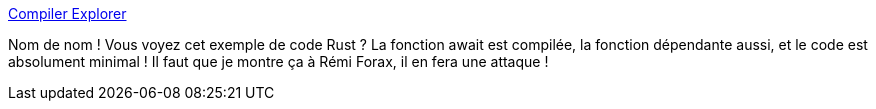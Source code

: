 :jbake-type: post
:jbake-status: published
:jbake-title: Compiler Explorer
:jbake-tags: rust,programming,optimisation,compilateur,_mois_avr.,_année_2020
:jbake-date: 2020-04-05
:jbake-depth: ../
:jbake-uri: shaarli/1586116324000.adoc
:jbake-source: https://nicolas-delsaux.hd.free.fr/Shaarli?searchterm=https%3A%2F%2Frust.godbolt.org%2Fz%2FjL_5sC&searchtags=rust+programming+optimisation+compilateur+_mois_avr.+_ann%C3%A9e_2020
:jbake-style: shaarli

https://rust.godbolt.org/z/jL_5sC[Compiler Explorer]

Nom de nom ! Vous voyez cet exemple de code Rust ? La fonction await est compilée, la fonction dépendante aussi, et le code est absolument minimal ! Il faut que je montre ça à Rémi Forax, il en fera une attaque !

